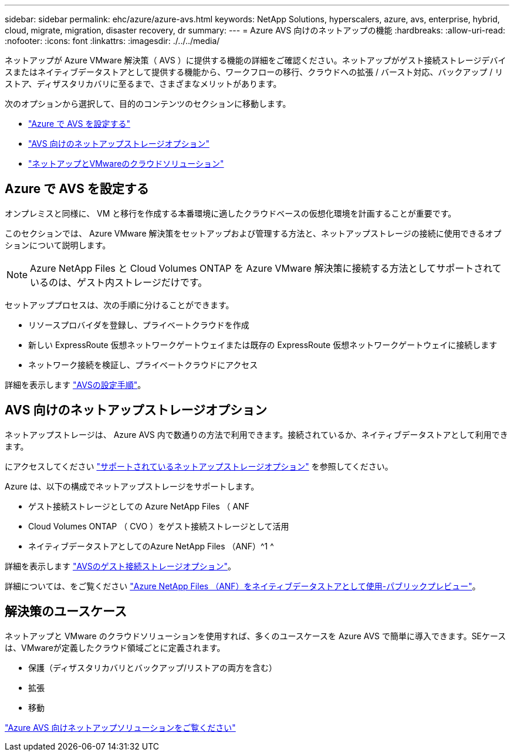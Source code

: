 ---
sidebar: sidebar 
permalink: ehc/azure/azure-avs.html 
keywords: NetApp Solutions, hyperscalers, azure, avs, enterprise, hybrid, cloud, migrate, migration, disaster recovery, dr 
summary:  
---
= Azure AVS 向けのネットアップの機能
:hardbreaks:
:allow-uri-read: 
:nofooter: 
:icons: font
:linkattrs: 
:imagesdir: ./../../media/


[role="lead"]
ネットアップが Azure VMware 解決策（ AVS ）に提供する機能の詳細をご確認ください。ネットアップがゲスト接続ストレージデバイスまたはネイティブデータストアとして提供する機能から、ワークフローの移行、クラウドへの拡張 / バースト対応、バックアップ / リストア、ディザスタリカバリに至るまで、さまざまなメリットがあります。

次のオプションから選択して、目的のコンテンツのセクションに移動します。

* link:#config["Azure で AVS を設定する"]
* link:#datastore["AVS 向けのネットアップストレージオプション"]
* link:#solutions["ネットアップとVMwareのクラウドソリューション"]




== Azure で AVS を設定する

オンプレミスと同様に、 VM と移行を作成する本番環境に適したクラウドベースの仮想化環境を計画することが重要です。

このセクションでは、 Azure VMware 解決策をセットアップおよび管理する方法と、ネットアップストレージの接続に使用できるオプションについて説明します。


NOTE: Azure NetApp Files と Cloud Volumes ONTAP を Azure VMware 解決策に接続する方法としてサポートされているのは、ゲスト内ストレージだけです。

セットアッププロセスは、次の手順に分けることができます。

* リソースプロバイダを登録し、プライベートクラウドを作成
* 新しい ExpressRoute 仮想ネットワークゲートウェイまたは既存の ExpressRoute 仮想ネットワークゲートウェイに接続します
* ネットワーク接続を検証し、プライベートクラウドにアクセス


詳細を表示します link:azure-setup.html["AVSの設定手順"]。



== AVS 向けのネットアップストレージオプション

ネットアップストレージは、 Azure AVS 内で数通りの方法で利用できます。接続されているか、ネイティブデータストアとして利用できます。

にアクセスしてください link:ehc-support-configs.html["サポートされているネットアップストレージオプション"] を参照してください。

Azure は、以下の構成でネットアップストレージをサポートします。

* ゲスト接続ストレージとしての Azure NetApp Files （ ANF
* Cloud Volumes ONTAP （ CVO ）をゲスト接続ストレージとして活用
* ネイティブデータストアとしてのAzure NetApp Files （ANF）^1 ^


詳細を表示します link:azure-guest.html["AVSのゲスト接続ストレージオプション"]。

詳細については、をご覧ください https://docs.microsoft.com/en-us/azure/azure-vmware/attach-azure-netapp-files-to-azure-vmware-solution-hosts?branch=main&tabs=azure-portal["Azure NetApp Files （ANF）をネイティブデータストアとして使用-パブリックプレビュー"]。



== 解決策のユースケース

ネットアップと VMware のクラウドソリューションを使用すれば、多くのユースケースを Azure AVS で簡単に導入できます。SEケースは、VMwareが定義したクラウド領域ごとに定義されます。

* 保護（ディザスタリカバリとバックアップ/リストアの両方を含む）
* 拡張
* 移動


link:azure-solutions.html["Azure AVS 向けネットアップソリューションをご覧ください"]
